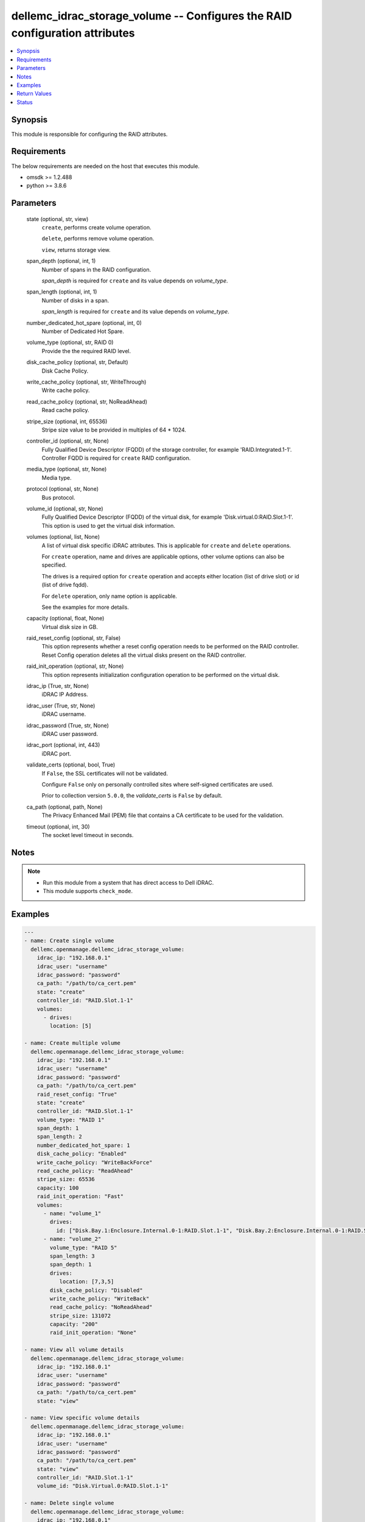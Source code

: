 .. _dellemc_idrac_storage_volume_module:


dellemc_idrac_storage_volume -- Configures the RAID configuration attributes
============================================================================

.. contents::
   :local:
   :depth: 1


Synopsis
--------

This module is responsible for configuring the RAID attributes.



Requirements
------------
The below requirements are needed on the host that executes this module.

- omsdk >= 1.2.488
- python >= 3.8.6



Parameters
----------

  state (optional, str, view)
    ``create``, performs create volume operation.

    ``delete``, performs remove volume operation.

    ``view``, returns storage view.


  span_depth (optional, int, 1)
    Number of spans in the RAID configuration.

    *span_depth* is required for ``create`` and its value depends on *volume_type*.


  span_length (optional, int, 1)
    Number of disks in a span.

    *span_length* is required for ``create`` and its value depends on *volume_type*.


  number_dedicated_hot_spare (optional, int, 0)
    Number of Dedicated Hot Spare.


  volume_type (optional, str, RAID 0)
    Provide the the required RAID level.


  disk_cache_policy (optional, str, Default)
    Disk Cache Policy.


  write_cache_policy (optional, str, WriteThrough)
    Write cache policy.


  read_cache_policy (optional, str, NoReadAhead)
    Read cache policy.


  stripe_size (optional, int, 65536)
    Stripe size value to be provided in multiples of 64 * 1024.


  controller_id (optional, str, None)
    Fully Qualified Device Descriptor (FQDD) of the storage controller, for example 'RAID.Integrated.1-1'. Controller FQDD is required for ``create`` RAID configuration.


  media_type (optional, str, None)
    Media type.


  protocol (optional, str, None)
    Bus protocol.


  volume_id (optional, str, None)
    Fully Qualified Device Descriptor (FQDD) of the virtual disk, for example 'Disk.virtual.0:RAID.Slot.1-1'. This option is used to get the virtual disk information.


  volumes (optional, list, None)
    A list of virtual disk specific iDRAC attributes. This is applicable for ``create`` and ``delete`` operations.

    For ``create`` operation, name and drives are applicable options, other volume options can also be specified.

    The drives is a required option for ``create`` operation and accepts either location (list of drive slot) or id (list of drive fqdd).

    For ``delete`` operation, only name option is applicable.

    See the examples for more details.


  capacity (optional, float, None)
    Virtual disk size in GB.


  raid_reset_config (optional, str, False)
    This option represents whether a reset config operation needs to be performed on the RAID controller. Reset Config operation deletes all the virtual disks present on the RAID controller.


  raid_init_operation (optional, str, None)
    This option represents initialization configuration operation to be performed on the virtual disk.


  idrac_ip (True, str, None)
    iDRAC IP Address.


  idrac_user (True, str, None)
    iDRAC username.


  idrac_password (True, str, None)
    iDRAC user password.


  idrac_port (optional, int, 443)
    iDRAC port.


  validate_certs (optional, bool, True)
    If ``False``, the SSL certificates will not be validated.

    Configure ``False`` only on personally controlled sites where self-signed certificates are used.

    Prior to collection version ``5.0.0``, the *validate_certs* is ``False`` by default.


  ca_path (optional, path, None)
    The Privacy Enhanced Mail (PEM) file that contains a CA certificate to be used for the validation.


  timeout (optional, int, 30)
    The socket level timeout in seconds.





Notes
-----

.. note::
   - Run this module from a system that has direct access to Dell iDRAC.
   - This module supports ``check_mode``.




Examples
--------

.. code-block:: yaml+jinja

    
    ---
    - name: Create single volume
      dellemc.openmanage.dellemc_idrac_storage_volume:
        idrac_ip: "192.168.0.1"
        idrac_user: "username"
        idrac_password: "password"
        ca_path: "/path/to/ca_cert.pem"
        state: "create"
        controller_id: "RAID.Slot.1-1"
        volumes:
          - drives:
            location: [5]

    - name: Create multiple volume
      dellemc.openmanage.dellemc_idrac_storage_volume:
        idrac_ip: "192.168.0.1"
        idrac_user: "username"
        idrac_password: "password"
        ca_path: "/path/to/ca_cert.pem"
        raid_reset_config: "True"
        state: "create"
        controller_id: "RAID.Slot.1-1"
        volume_type: "RAID 1"
        span_depth: 1
        span_length: 2
        number_dedicated_hot_spare: 1
        disk_cache_policy: "Enabled"
        write_cache_policy: "WriteBackForce"
        read_cache_policy: "ReadAhead"
        stripe_size: 65536
        capacity: 100
        raid_init_operation: "Fast"
        volumes:
          - name: "volume_1"
            drives:
              id: ["Disk.Bay.1:Enclosure.Internal.0-1:RAID.Slot.1-1", "Disk.Bay.2:Enclosure.Internal.0-1:RAID.Slot.1-1"]
          - name: "volume_2"
            volume_type: "RAID 5"
            span_length: 3
            span_depth: 1
            drives:
               location: [7,3,5]
            disk_cache_policy: "Disabled"
            write_cache_policy: "WriteBack"
            read_cache_policy: "NoReadAhead"
            stripe_size: 131072
            capacity: "200"
            raid_init_operation: "None"

    - name: View all volume details
      dellemc.openmanage.dellemc_idrac_storage_volume:
        idrac_ip: "192.168.0.1"
        idrac_user: "username"
        idrac_password: "password"
        ca_path: "/path/to/ca_cert.pem"
        state: "view"

    - name: View specific volume details
      dellemc.openmanage.dellemc_idrac_storage_volume:
        idrac_ip: "192.168.0.1"
        idrac_user: "username"
        idrac_password: "password"
        ca_path: "/path/to/ca_cert.pem"
        state: "view"
        controller_id: "RAID.Slot.1-1"
        volume_id: "Disk.Virtual.0:RAID.Slot.1-1"

    - name: Delete single volume
      dellemc.openmanage.dellemc_idrac_storage_volume:
        idrac_ip: "192.168.0.1"
        idrac_user: "username"
        idrac_password: "password"
        ca_path: "/path/to/ca_cert.pem"
        state: "delete"
        volumes:
          - name: "volume_1"

    - name: Delete multiple volume
      dellemc.openmanage.dellemc_idrac_storage_volume:
        idrac_ip: "192.168.0.1"
        idrac_user: "username"
        idrac_password: "password"
        ca_path: "/path/to/ca_cert.pem"
        state: "delete"
        volumes:
          - name: "volume_1"
          - name: "volume_2"



Return Values
-------------

msg (always, str, Successfully completed the view storage volume operation)
  Overall status of the storage configuration operation.


storage_status (success, dict, {'Id': 'JID_XXXXXXXXX', 'JobState': 'Completed', 'JobType': 'ImportConfiguration', 'Message': 'Successfully imported and applied Server Configuration Profile.', 'MessageId': 'XXX123', 'Name': 'Import Configuration', 'PercentComplete': 100, 'StartTime': 'TIME_NOW', 'Status': 'Success', 'TargetSettingsURI': None, 'retval': True})
  Storage configuration job and progress details from the iDRAC.





Status
------





Authors
~~~~~~~

- Felix Stephen (@felixs88)

